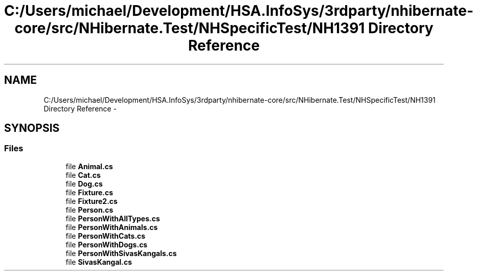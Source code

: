 .TH "C:/Users/michael/Development/HSA.InfoSys/3rdparty/nhibernate-core/src/NHibernate.Test/NHSpecificTest/NH1391 Directory Reference" 3 "Fri Jul 5 2013" "Version 1.0" "HSA.InfoSys" \" -*- nroff -*-
.ad l
.nh
.SH NAME
C:/Users/michael/Development/HSA.InfoSys/3rdparty/nhibernate-core/src/NHibernate.Test/NHSpecificTest/NH1391 Directory Reference \- 
.SH SYNOPSIS
.br
.PP
.SS "Files"

.in +1c
.ti -1c
.RI "file \fBAnimal\&.cs\fP"
.br
.ti -1c
.RI "file \fBCat\&.cs\fP"
.br
.ti -1c
.RI "file \fBDog\&.cs\fP"
.br
.ti -1c
.RI "file \fBFixture\&.cs\fP"
.br
.ti -1c
.RI "file \fBFixture2\&.cs\fP"
.br
.ti -1c
.RI "file \fBPerson\&.cs\fP"
.br
.ti -1c
.RI "file \fBPersonWithAllTypes\&.cs\fP"
.br
.ti -1c
.RI "file \fBPersonWithAnimals\&.cs\fP"
.br
.ti -1c
.RI "file \fBPersonWithCats\&.cs\fP"
.br
.ti -1c
.RI "file \fBPersonWithDogs\&.cs\fP"
.br
.ti -1c
.RI "file \fBPersonWithSivasKangals\&.cs\fP"
.br
.ti -1c
.RI "file \fBSivasKangal\&.cs\fP"
.br
.in -1c
